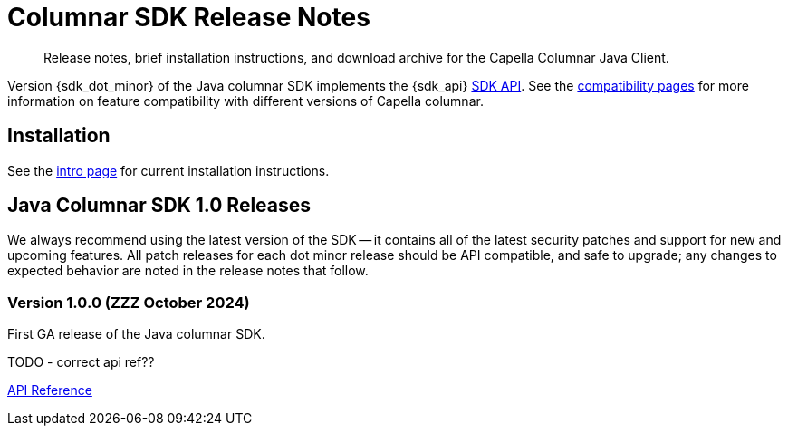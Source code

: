 = Columnar SDK Release Notes
:description: Release notes, brief installation instructions, and download archive for the Capella Columnar Java Client.
:navtitle: Release Notes
:page-toclevels: 2
:page-aliases: sdk-release-notes.adoc

// tag::all[]
[abstract]
{description}

Version {sdk_dot_minor} of the Java columnar SDK implements the {sdk_api} xref:compatibility.adoc#api-version[SDK API].
See the xref:compatibility.html#couchbase-feature-availability-matrix[compatibility pages] for more information on feature compatibility with different versions of Capella columnar.


== Installation

See the xref:hello-world:overview.adoc[intro page] for current installation instructions.



[#latest-release]
== Java Columnar SDK 1.0 Releases

We always recommend using the latest version of the SDK -- it contains all of the latest security patches and support for new and upcoming features.
All patch releases for each dot minor release should be API compatible, and safe to upgrade;
any changes to expected behavior are noted in the release notes that follow.


=== Version 1.0.0 (ZZZ October 2024)

First GA release of the Java columnar SDK.

TODO - correct api ref??

https://docs.couchbase.com/sdk-api/couchbase-java-columnar-client-1.0.0/com/couchbase/client/java/index.html[API Reference]
